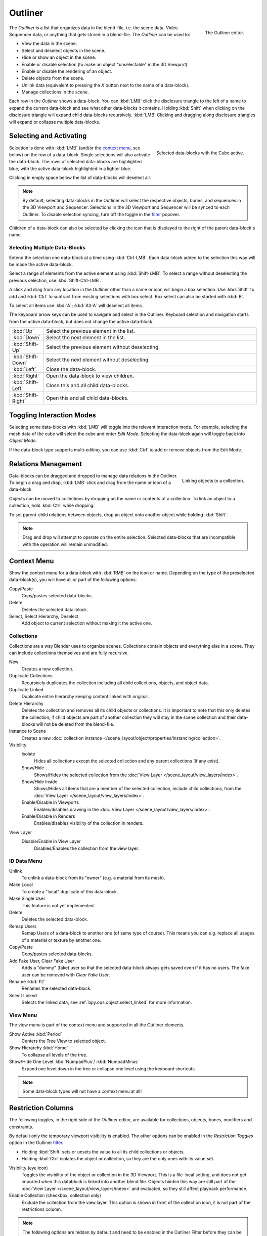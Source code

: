 .. _bpy.types.SpaceOutliner:
.. _bpy.ops.outliner:

********
Outliner
********

.. figure:: /images/editors_outliner_interface.png
   :align: right

   The Outliner editor.

The *Outliner* is a list that organizes data in the blend-file,
i.e. the scene data, Video Sequencer data, or anything that gets stored in a blend-file.
The *Outliner* can be used to:

- View the data in the scene.
- Select and deselect objects in the scene.
- Hide or show an object in the scene.
- Enable or disable selection (to make an object "unselectable" in the 3D Viewport).
- Enable or disable the rendering of an object.
- Delete objects from the scene.
- Unlink data (equivalent to pressing the *X* button next to the name of a data-block).
- Manage collections in the scene.

.. (TODO) create new objects by drag & drop from the outliner

Each row in the *Outliner* shows a data-block. You can :kbd:`LMB` click the disclosure triangle to
the left of a name to expand the current data-block and see what other data-blocks it contains.
Holding :kbd:`Shift` when clicking on the disclosure triangle will expand child data-blocks recursively.
:kbd:`LMB` Clicking and dragging along disclosure triangles will expand or collapse multiple data-blocks.


Selecting and Activating
========================

.. figure:: /images/editors_outliner_selection.png
   :align: right

   Selected data-blocks with the Cube active.

Selection is done with :kbd:`LMB` (and/or the `context menu`_, see below) on the row of
a data-block. Single selections will also activate the data-block.
The rows of selected data-blocks are highlighted blue, with the active data-block highlighted in a lighter blue.

Clicking in empty space below the list of data-blocks will deselect all.

.. note::

   By default, selecting data-blocks in the Outliner will select the respective objects,
   bones, and sequences in the 3D Viewport and Sequencer.
   Selections in the 3D Viewport and Sequencer will be synced to each Outliner.
   To disable selection syncing, turn off the toggle in the `filter`_ popover.

Children of a data-block can also be selected by clicking the icon that is displayed to
the right of the parent data-block's name.


Selecting Multiple Data-Blocks
------------------------------

Extend the selection one data-block at a time using :kbd:`Ctrl-LMB`.
Each data-block added to the selection this way will be made the active data-block.

Select a range of elements from the active element using :kbd:`Shift-LMB`.
To select a range without deselecting the previous selection, use :kbd:`Shift-Ctrl-LMB`.

A click and drag from any location in the Outliner other than a name or icon will begin a box selection.
Use :kbd:`Shift` to add and :kbd:`Ctrl` to subtract from existing selections with box select.
Box select can also be started with :kbd:`B`.

To select all items use :kbd:`A`; :kbd:`Alt-A` will deselect all items.

The keyboard arrow keys can be used to navigate and select in the Outliner.
Keyboard selection and navigation starts from the active data-block,
but does not change the active data-block.

.. list-table::
   :widths: 10 90

   * - :kbd:`Up`
     - Select the previous element in the list.
   * - :kbd:`Down`
     - Select the next element in the list.
   * - :kbd:`Shift-Up`
     - Select the previous element without deselecting.
   * - :kbd:`Shift-Down`
     - Select the next element without deselecting.
   * - :kbd:`Left`
     - Close the data-block.
   * - :kbd:`Right`
     - Open the data-block to view children.
   * - :kbd:`Shift-Left`
     - Close this and all child data-blocks.
   * - :kbd:`Shift-Right`
     - Open this and all child data-blocks.


Toggling Interaction Modes
==========================

Selecting some data-blocks with :kbd:`LMB` will toggle into the relevant interaction mode.
For example, selecting the mesh data of the cube will select the cube and enter *Edit Mode*.
Selecting the data-block again will toggle back into *Object Mode*.

If the data-block type supports multi-editing,
you can use :kbd:`Ctrl` to add or remove objects from the Edit Mode.


Relations Management
====================

.. figure:: /images/editors_outliner_relations.png
   :align: right

   Linking objects to a collection.

Data-blocks can be dragged and dropped to manage data relations in the Outliner.
To begin a drag and drop, :kbd:`LMB` click and drag from the name or icon of a data-block.

Objects can be moved to collections by dropping on the name or contents of a collection.
To link an object to a collection, hold :kbd:`Ctrl` while dropping.

To set parent-child relations between objects, drop an object onto another object
while holding :kbd:`Shift`.

.. note::

   Drag and drop will attempt to operate on the entire selection. Selected data-blocks
   that are incompatible with the operation will remain unmodified.


Context Menu
============

Show the context menu for a data-block with :kbd:`RMB` on the icon or name.
Depending on the type of the preselected data-block(s), you will have all or part of the following options:

Copy/Paste
   Copy/pastes selected data-blocks.
Delete
   Deletes the selected data-block.
Select, Select Hierarchy, Deselect
   Add object to current selection without making it the active one.


.. _editors-outliner-collections:

Collections
-----------

Collections are a way Blender uses to organize scenes.
Collections contain objects and everything else in a scene.
They can include collections themselves and are fully recursive.

.. seealso::

   Read more about :doc:`Collections </scene_layout/collections/index>`.

New
   Creates a new collection.
Duplicate Collections
   Recursively duplicates the collection including all child collections, objects, and object data.
Duplicate Linked
   Duplicate entire hierarchy keeping content linked with original.
Delete Hierarchy
   Deletes the collection and removes all its child objects or collections.
   It is important to note that this only deletes the collection,
   if child objects are part of another collection they will stay in the scene collection
   and their data-blocks will not be deleted from the blend-file.
Instance to Scene
   Creates a new :doc:`collection instance </scene_layout/object/properties/instancing/collection>`.
Visibility
   Isolate
      Hides all collections except the selected collection and any parent collections (if any exist).
   Show/Hide
      Shows/Hides the selected collection from the :doc:`View Layer </scene_layout/view_layers/index>`.
   Show/Hide Inside
      Shows/Hides all items that are a member of the selected collection, include child collections,
      from the :doc:`View Layer </scene_layout/view_layers/index>`.
   Enable/Disable in Viewports
      Enables/disables drawing in the :doc:`View Layer </scene_layout/view_layers/index>`.
   Enable/Disable in Renders
      Enables/disables visibility of the collection in renders.
View Layer
   Disable/Enable in View Layer
      Disables/Enables the collection from the view layer.


ID Data Menu
------------

Unlink
   To unlink a data-block from its "owner" (e.g. a material from its mesh).
Make Local
   To create a "local" duplicate of this data-block.
Make Single User
   This feature is not yet implemented.
Delete
   Deletes the selected data-block.
Remap Users
   Remap Users of a data-block to another one (of same type of course).
   This means you can e.g. replace all usages of a material or texture by another one.
Copy/Paste
   Copy/pastes selected data-blocks.
Add Fake User, Clear Fake User
   Adds a "dummy" (fake) user so that the selected data-block always gets saved even if it has no users.
   The fake user can be removed with *Clear Fake User*.
Rename :kbd:`F2`
   Renames the selected data-block.
Select Linked
   Selects the linked data, see :ref:`bpy.ops.object.select_linked` for more information.


View Menu
---------

The view menu is part of the context menu and supported in all the Outliner elements.

Show Active :kbd:`Period`
   Centers the Tree View to selected object.
Show Hierarchy :kbd:`Home`
   To collapse all levels of the tree.
Show/Hide One Level :kbd:`NumpadPlus`/ :kbd:`NumpadMinus`
   Expand one level down in the tree or collapse one level using the keyboard shortcuts.

.. note::

   Some data-block types will not have a context menu at all!


.. _editors-outliner-restriction-columns:

Restriction Columns
===================

The following toggles, in the right side of the *Outliner* editor,
are available for collections, objects, bones, modifiers and constraints.

By default only the temporary viewport visibility is enabled.
The other options can be enabled in the *Restriction Toggles* option in the Outliner `filter`_.

- Holding :kbd:`Shift` sets or unsets the value to all its child collections or objects.
- Holding :kbd:`Ctrl` isolates the object or collection, so they are the only ones with its value set.

Visibility (eye icon)
   Toggles the visibility of the object or collection in the 3D Viewport. This
   is a file-local setting, and does not get imported when this datablock is
   linked into another blend file.
   Objects hidden this way are still part of the :doc:`View Layer </scene_layout/view_layers/index>`
   and evaluated, so they still affect playback performance.
Enable Collection (checkbox, collection only)
   Exclude the collection from the view layer.
   This option is shown in front of the collection icon, it is not part of the
   restrictions column.

.. note::

   The following options are hidden by default and need to be enabled in the
   Outliner Filter before they can be used.

Selectability (mouse cursor icon)
   This is useful for if you have placed something in the scene
   and do not want to accidentally select it when working on something else.
Global Viewport Visibility (screen icon)
   This will still render the object/collection, but it will be ignored by all the viewports.
   Often used for collections with high-poly objects that need to be instanced in other files.
   Objects hidden this way are no longer part of the :doc:`View Layer </scene_layout/view_layers/index>`,
   not evaluated, and so they do not affect playback performance.
Rendering (camera icon)
   This will still keep the object visible in the scene, but it will be ignored by the renderer.
   Usually used by support objects that help modeling and animation yet do not belong in the final images.
Holdout (collection only)
   Mask out objects in collection from view layer -- *Cycles only*.
Indirect Only (collection only)
   Objects in these collections only contribute to indirect light -- *Cycles only*.


Header
======

Display Mode
------------

The editors header has a select menu that let you filter what the Outliner should show.
It helps to narrow the list of objects so that you can find things quickly and easily.

Scenes
   Shows *everything* the *Outliner* can display (in all scenes, all view layers, etc.).
View Layer
   Shows all the collections and objects in the current view layer.
Sequence
   Lists :doc:`data-block </files/data_blocks>`
   that are used by the :doc:`Sequencer </video_editing/index>`.
Blender File
   Lists all data in the current blend-file.
Data API
   Lists every :doc:`data-block </files/data_blocks>` along with any properties that they might have.
Orphan Data
   Lists :doc:`data-blocks </files/data_blocks>`
   which are unused and/or will be lost when the file is reloaded.
   It includes data-blocks which have only a fake user. You can add/remove Fake User
   by clicking on cross/tick icon in the right side of the Outliner editor.


Searching
---------

You can search the view for data-blocks,
by using Search field in the header of the *Outliner*,
The `Filter`_ menu lets you toggle the following options:

- Case Sensitive Matches Only
- Complete Matches Only


Filter
------

Restriction Toggles
   Set which `Restriction Columns`_ should be visible.
Sort Alphabetically
   Sort the entries alphabetically.

Sync Selection
   Sync Outliner selection to and from the :doc:`3D Viewport </editors/3dview/index>` and
   :doc:`Sequencer </video_editing/index>` editors. Disable to manage collections, object
   relations, and scene data without changing the selection state. Selection syncing is
   only available in Scenes, View Layer, and Sequence display modes.

Collections
   List the objects and collections under
   the :doc:`collection hierarchy </scene_layout/collections/index>` of the scene.
   Objects may appear in more than one collection.
Objects
   List of all the objects, respecting the other filter options.
   Disabled only if you need an overview of the collections without the objects.
Object State
   All
      The default option, no restrictions.
   Visible
      List only the objects visible in the viewports.
      The global and temporary visibility settings are taken into consideration.
   Invisible
      List only the objects not visible in the viewports.
   Selected
      Lists the object(s) that are currently selected in the 3D Viewport.
      See :doc:`selecting in the 3D Viewport </scene_layout/object/selecting>` for more information.
   Active
      Lists only the active (often last selected) object.
Object Contents
   List materials, modifiers, mesh data, ...
Object Children
   List the object children. If the *Collections* option is enabled,
   you will see the object children even if the children are not in the collection.
   However the Outliner shows them as a dashed line.
Data-Block
   Allows you to filter out certain data-blocks currently present in the scene.


.. _bpy.ops.outliner.orphans_purge:

Miscellaneous
-------------

Some options in the header will only show if compatible with the active `Display Mode`_.

New Collection (View Layer)
   Add a new collection inside selected collection.
Filter ID Type (Orphan Data, Blender File)
   Restrict the type of the data-blocks shown in the Outliner.
Keying Sets (Data API)
   Add/Remove selected data to the active :doc:`Keying Set </animation/keyframes/keying_sets>`.
Drivers
   Add/Remove :doc:`Drivers </animation/drivers/index>` to the selected item.
Purge (Orphan Data)
   Remove all unused data-blocks from the file (cannot be undone).


Example
=======

.. figure:: /images/editors_outliner_example.png

   The Outliner with different kinds of data.
